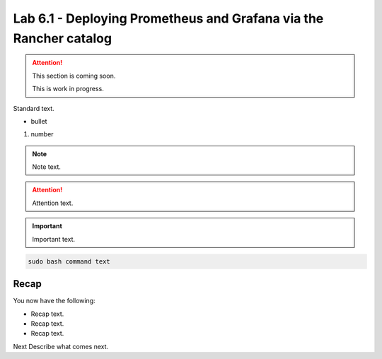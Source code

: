 Lab 6.1 - Deploying Prometheus and Grafana via the Rancher catalog
==================================================================

.. attention::
   This section is coming soon.
   
   This is work in progress.

Standard text.

- bullet

#. number

.. note::
    Note text.

.. attention::
    Attention text.

.. important::
    Important text.

.. code-block:: bash

    sudo bash command text

.. image:: ../images/placeholderimage.png


Recap
-----
You now have the following:

- Recap text.
- Recap text.
- Recap text.

Next Describe what comes next.
